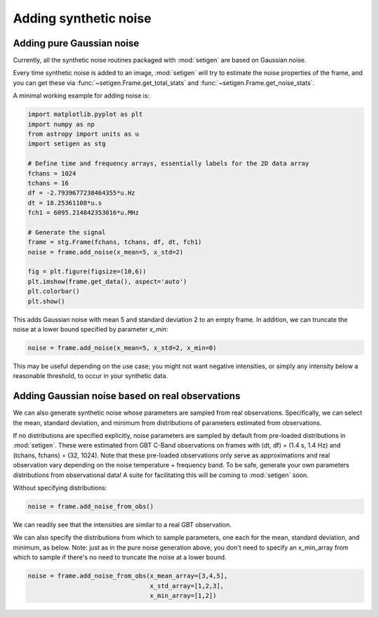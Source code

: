 Adding synthetic noise
======================

Adding pure Gaussian noise
--------------------------

Currently, all the synthetic noise routines packaged with :mod:`setigen` are based on Gaussian noise. 

Every time synthetic noise is added to an image, :mod:`setigen` will try to estimate the noise properties of the frame, and you can get these via :func:`~setigen.Frame.get_total_stats` and :func:`~setigen.Frame.get_noise_stats`.

A minimal working example for adding noise is:

.. code-block:: python

    import matplotlib.pyplot as plt
    import numpy as np
    from astropy import units as u
    import setigen as stg

    # Define time and frequency arrays, essentially labels for the 2D data array
    fchans = 1024
    tchans = 16
    df = -2.7939677238464355*u.Hz
    dt = 18.25361108*u.s
    fch1 = 6095.214842353016*u.MHz
    
    # Generate the signal
    frame = stg.Frame(fchans, tchans, df, dt, fch1)
    noise = frame.add_noise(x_mean=5, x_std=2)
    
    fig = plt.figure(figsize=(10,6))
    plt.imshow(frame.get_data(), aspect='auto')
    plt.colorbar()
    plt.show()
    
.. image:: basic_noise.png
    
This adds Gaussian noise with mean 5 and standard deviation 2 to an empty frame. In addition, we can truncate the noise at a lower bound specified by parameter `x_min`:

.. code-block:: python

    noise = frame.add_noise(x_mean=5, x_std=2, x_min=0)
    
.. image:: basic_noise_truncated.png

This may be useful depending on the use case; you might not want negative intensities, or simply any intensity below a reasonable threshold, to occur in your synthetic data.

Adding Gaussian noise based on real observations
------------------------------------------------

We can also generate synthetic noise whose parameters are sampled from real observations. Specifically, we can select the mean, standard deviation, and minimum from distributions of parameters estimated from observations. 

If no distributions are specified explicitly, noise parameters are sampled by default from pre-loaded distributions in :mod:`setigen`. These were estimated from GBT C-Band observations on frames with (dt, df) = (1.4 s, 1.4 Hz) and (tchans, fchans) = (32, 1024). Note that these pre-loaded observations only serve as approximations and real observation vary depending on the noise temperature + frequency band. To be safe, generate your own parameters distributions from observational data! A suite for facilitating this will be coming to :mod:`setigen` soon.

Without specifying distributions:

.. code-block:: python

    noise = frame.add_noise_from_obs()
    
.. image:: noise_from_obs_default.png

We can readily see that the intensities are similar to a real GBT observation.

We can also specify the distributions from which to sample parameters, one each for the mean, standard deviation, and minimum, as below. Note: just as in the pure noise generation above, you don't need to specify an x_min_array from which to sample if there's no need to truncate the noise at a lower bound.

.. code-block:: python

    noise = frame.add_noise_from_obs(x_mean_array=[3,4,5],
                                     x_std_array=[1,2,3],
                                     x_min_array=[1,2])
    
.. image:: noise_from_obs_params.png


